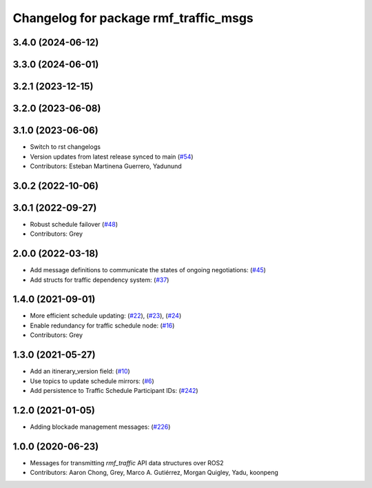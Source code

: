 ^^^^^^^^^^^^^^^^^^^^^^^^^^^^^^^^^^^^^^
Changelog for package rmf_traffic_msgs
^^^^^^^^^^^^^^^^^^^^^^^^^^^^^^^^^^^^^^

3.4.0 (2024-06-12)
------------------

3.3.0 (2024-06-01)
------------------

3.2.1 (2023-12-15)
------------------

3.2.0 (2023-06-08)
------------------

3.1.0 (2023-06-06)
------------------
* Switch to rst changelogs
* Version updates from latest release synced to main (`#54 <https://github.com/open-rmf/rmf_internal_msgs/pull/54>`_)
* Contributors: Esteban Martinena Guerrero, Yadunund

3.0.2 (2022-10-06)
------------------

3.0.1 (2022-09-27)
------------------
* Robust schedule failover (`#48 <https://github.com/open-rmf/rmf_internal_msgs/pull/48>`_)
* Contributors: Grey

2.0.0 (2022-03-18)
------------------
* Add message definitions to communicate the states of ongoing negotiations: (`#45 <https://github.com/open-rmf/rmf_internal_msgs/pull/45>`_)
* Add structs for traffic dependency system: (`#37 <https://github.com/open-rmf/rmf_internal_msgs/pull/37>`_)

1.4.0 (2021-09-01)
------------------
* More efficient schedule updating: (`#22 <https://github.com/open-rmf/rmf_traffic/pull/22>`_), (`#23 <https://github.com/open-rmf/rmf_traffic/pull/23>`_), (`#24 <https://github.com/open-rmf/rmf_traffic/pull/24>`_)
* Enable redundancy for traffic schedule node: (`#16 <https://github.com/open-rmf/rmf_traffic/pull/1>`_)
* Contributors: Grey

1.3.0 (2021-05-27)
------------------
* Add an itinerary_version field: (`#10 <https://github.com/open-rmf/rmf_internal_msgs/pull/10>`_)
* Use topics to update schedule mirrors: (`#6 <https://github.com/open-rmf/rmf_internal_msgs/pull/6>`_)
* Add persistence to Traffic Schedule Participant IDs: (`#242 <https://github.com/osrf/rmf_core/pull/242>`_)

1.2.0 (2021-01-05)
------------------
* Adding blockade management messages: (`#226 <https://github.com/osrf/rmf_core/pull/226>`_)

1.0.0 (2020-06-23)
------------------
* Messages for transmitting `rmf_traffic` API data structures over ROS2
* Contributors: Aaron Chong, Grey, Marco A. Gutiérrez, Morgan Quigley, Yadu, koonpeng
